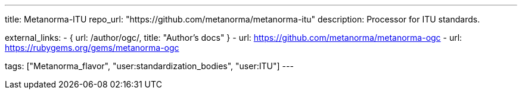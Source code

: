 ---
title: Metanorma-ITU
repo_url: "https://github.com/metanorma/metanorma-itu"
description: Processor for ITU standards.

external_links:
  - { url: /author/ogc/, title: "Author’s docs" }
  - url: https://github.com/metanorma/metanorma-ogc
  - url: https://rubygems.org/gems/metanorma-ogc

tags: ["Metanorma_flavor", "user:standardization_bodies", "user:ITU"]
---
